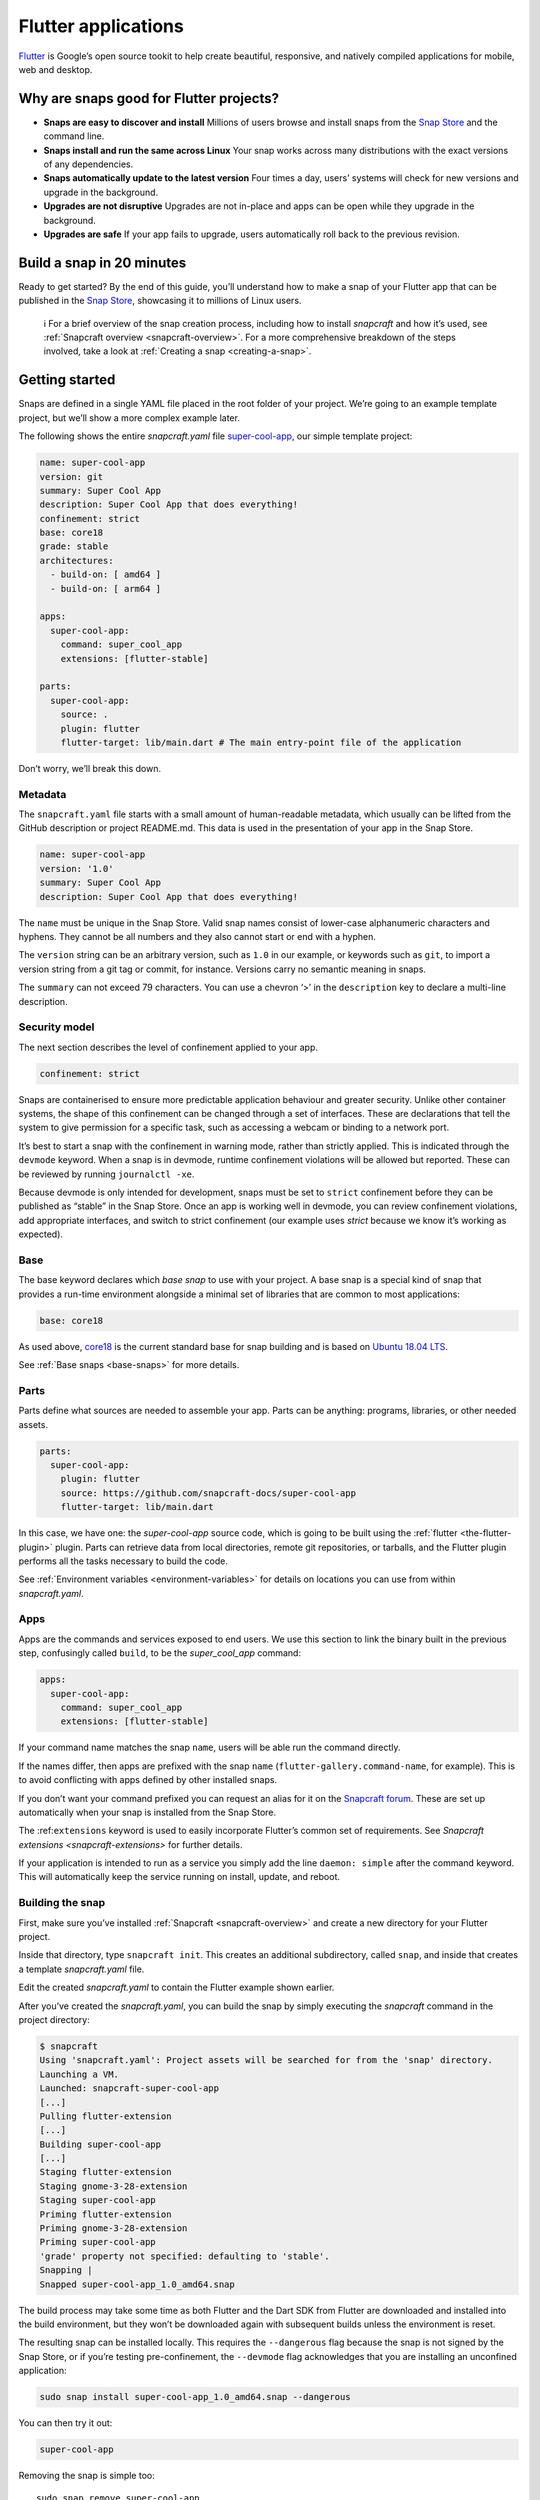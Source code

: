 .. 18768.md

.. _flutter-applications:

Flutter applications
====================

`Flutter <https://flutter.dev/>`__ is Google’s open source tookit to help create beautiful, responsive, and natively compiled applications for mobile, web and desktop.

Why are snaps good for Flutter projects?
----------------------------------------

-  **Snaps are easy to discover and install**\  Millions of users browse and install snaps from the `Snap Store <https://snapcraft.io/store>`__ and the command line.
-  **Snaps install and run the same across Linux**\  Your snap works across many distributions with the exact versions of any dependencies.
-  **Snaps automatically update to the latest version**\  Four times a day, users’ systems will check for new versions and upgrade in the background.
-  **Upgrades are not disruptive**\  Upgrades are not in-place and apps can be open while they upgrade in the background.
-  **Upgrades are safe**\  If your app fails to upgrade, users automatically roll back to the previous revision.

Build a snap in 20 minutes
--------------------------

Ready to get started? By the end of this guide, you’ll understand how to make a snap of your Flutter app that can be published in the `Snap Store <https://snapcraft.io/store>`__, showcasing it to millions of Linux users.

   ℹ For a brief overview of the snap creation process, including how to install *snapcraft* and how it’s used, see :ref:`Snapcraft overview <snapcraft-overview>`. For a more comprehensive breakdown of the steps involved, take a look at :ref:`Creating a snap <creating-a-snap>`.

Getting started
---------------

Snaps are defined in a single YAML file placed in the root folder of your project. We’re going to an example template project, but we’ll show a more complex example later.

The following shows the entire *snapcraft.yaml* file `super-cool-app <https://github.com/snapcraft-docs/super-cool-app>`__, our simple template project:

.. code:: yaml

   name: super-cool-app
   version: git
   summary: Super Cool App
   description: Super Cool App that does everything!
   confinement: strict
   base: core18
   grade: stable
   architectures:
     - build-on: [ amd64 ]
     - build-on: [ arm64 ]

   apps:
     super-cool-app:
       command: super_cool_app
       extensions: [flutter-stable]

   parts:
     super-cool-app:
       source: .
       plugin: flutter
       flutter-target: lib/main.dart # The main entry-point file of the application

Don’t worry, we’ll break this down.

Metadata
~~~~~~~~

The ``snapcraft.yaml`` file starts with a small amount of human-readable metadata, which usually can be lifted from the GitHub description or project README.md. This data is used in the presentation of your app in the Snap Store.

.. code:: yaml

   name: super-cool-app
   version: '1.0'
   summary: Super Cool App
   description: Super Cool App that does everything!

The ``name`` must be unique in the Snap Store. Valid snap names consist of lower-case alphanumeric characters and hyphens. They cannot be all numbers and they also cannot start or end with a hyphen.

The ``version`` string can be an arbitrary version, such as ``1.0`` in our example, or keywords such as ``git``, to import a version string from a git tag or commit, for instance. Versions carry no semantic meaning in snaps.

The ``summary`` can not exceed 79 characters. You can use a chevron ‘>’ in the ``description`` key to declare a multi-line description.

Security model
~~~~~~~~~~~~~~

The next section describes the level of confinement applied to your app.

.. code:: yaml

   confinement: strict

Snaps are containerised to ensure more predictable application behaviour and greater security. Unlike other container systems, the shape of this confinement can be changed through a set of interfaces. These are declarations that tell the system to give permission for a specific task, such as accessing a webcam or binding to a network port.

It’s best to start a snap with the confinement in warning mode, rather than strictly applied. This is indicated through the ``devmode`` keyword. When a snap is in devmode, runtime confinement violations will be allowed but reported. These can be reviewed by running ``journalctl -xe``.

Because devmode is only intended for development, snaps must be set to ``strict`` confinement before they can be published as “stable” in the Snap Store. Once an app is working well in devmode, you can review confinement violations, add appropriate interfaces, and switch to strict confinement (our example uses *strict* because we know it’s working as expected).

Base
~~~~

The base keyword declares which *base snap* to use with your project. A base snap is a special kind of snap that provides a run-time environment alongside a minimal set of libraries that are common to most applications:

.. code:: yaml

   base: core18

As used above, `core18 <https://snapcraft.io/core18>`__ is the current standard base for snap building and is based on `Ubuntu 18.04 LTS <http://releases.ubuntu.com/18.04/>`__.

See :ref:`Base snaps <base-snaps>` for more details.

Parts
~~~~~

Parts define what sources are needed to assemble your app. Parts can be anything: programs, libraries, or other needed assets.

.. code:: yaml

   parts:
     super-cool-app:
       plugin: flutter
       source: https://github.com/snapcraft-docs/super-cool-app
       flutter-target: lib/main.dart

In this case, we have one: the *super-cool-app* source code, which is going to be built using the :ref:`flutter <the-flutter-plugin>` plugin. Parts can retrieve data from local directories, remote git repositories, or tarballs, and the Flutter plugin performs all the tasks necessary to build the code.

See :ref:`Environment variables <environment-variables>` for details on locations you can use from within *snapcraft.yaml*.

Apps
~~~~

Apps are the commands and services exposed to end users. We use this section to link the binary built in the previous step, confusingly called ``build``, to be the *super_cool_app* command:

.. code:: yaml

   apps:
     super-cool-app:
       command: super_cool_app
       extensions: [flutter-stable]

If your command name matches the snap ``name``, users will be able run the command directly.

If the names differ, then apps are prefixed with the snap ``name`` (``flutter-gallery.command-name``, for example). This is to avoid conflicting with apps defined by other installed snaps.

If you don’t want your command prefixed you can request an alias for it on the `Snapcraft forum <https://snapcraft.io/docs/process-for-aliases-auto-connections-and-tracks>`__. These are set up automatically when your snap is installed from the Snap Store.

The :ref:``extensions`` keyword is used to easily incorporate Flutter’s common set of requirements. See `Snapcraft extensions <snapcraft-extensions>` for further details.

If your application is intended to run as a service you simply add the line ``daemon: simple`` after the command keyword. This will automatically keep the service running on install, update, and reboot.

Building the snap
~~~~~~~~~~~~~~~~~

First, make sure you’ve installed :ref:`Snapcraft <snapcraft-overview>` and create a new directory for your Flutter project.

Inside that directory, type ``snapcraft init``. This creates an additional subdirectory, called ``snap``, and inside that creates a template *snapcraft.yaml* file.

Edit the created *snapcraft.yaml* to contain the Flutter example shown earlier.

After you’ve created the *snapcraft.yaml*, you can build the snap by simply executing the *snapcraft* command in the project directory:

.. code:: bash

   $ snapcraft
   Using 'snapcraft.yaml': Project assets will be searched for from the 'snap' directory.
   Launching a VM.
   Launched: snapcraft-super-cool-app
   [...]
   Pulling flutter-extension
   [...]
   Building super-cool-app
   [...]
   Staging flutter-extension
   Staging gnome-3-28-extension
   Staging super-cool-app
   Priming flutter-extension
   Priming gnome-3-28-extension
   Priming super-cool-app
   'grade' property not specified: defaulting to 'stable'.
   Snapping |
   Snapped super-cool-app_1.0_amd64.snap

The build process may take some time as both Flutter and the Dart SDK from Flutter are downloaded and installed into the build environment, but they won’t be downloaded again with subsequent builds unless the environment is reset.

The resulting snap can be installed locally. This requires the ``--dangerous`` flag because the snap is not signed by the Snap Store, or if you’re testing pre-confinement, the ``--devmode`` flag acknowledges that you are installing an unconfined application:

.. code:: bash

   sudo snap install super-cool-app_1.0_amd64.snap --dangerous

You can then try it out:

.. code:: bash

   super-cool-app

.. figure:: https://assets.ubuntu.com/v1/f12e5af3-flutter_01.png
   :alt: Running example Flutter application


Removing the snap is simple too:

::

   sudo snap remove super-cool-app

You now have a snap you can deploy and upload to the `Snap Store <https://snapcraft.io/store>`__. See :ref:`Releasing your app <releasing-your-app>` for more details, and to get a deeper insight into the snap building process, start with the :ref:`Snapcraft checklist <snapcraft-checklist>`.
